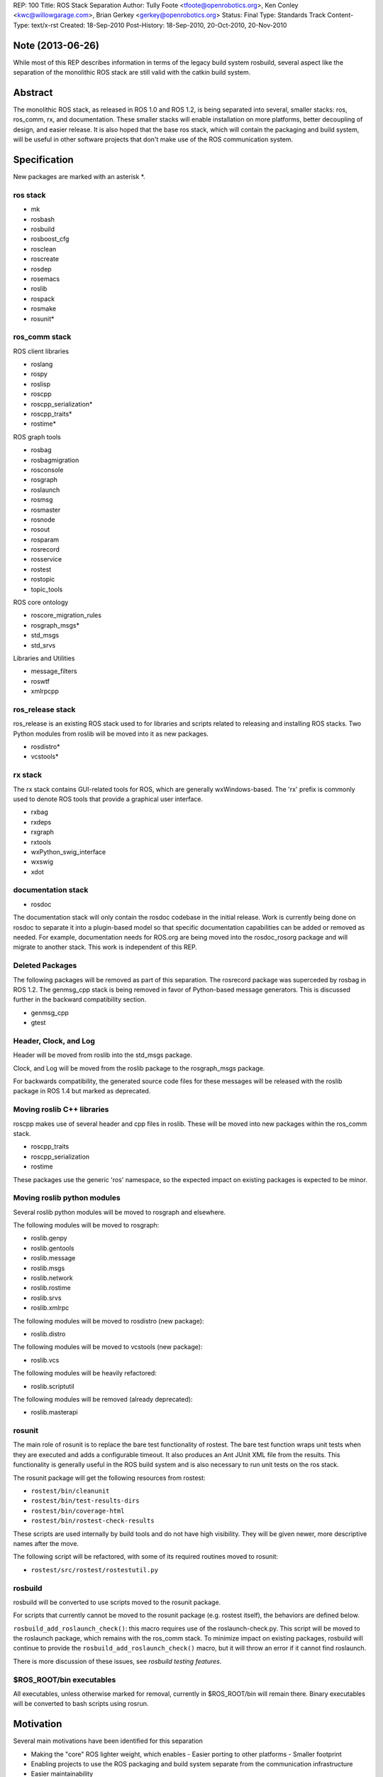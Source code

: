 REP: 100
Title: ROS Stack Separation
Author: Tully Foote <tfoote@openrobotics.org>, Ken Conley <kwc@willowgarage.com>, Brian Gerkey <gerkey@openrobotics.org>
Status: Final
Type: Standards Track
Content-Type: text/x-rst
Created: 18-Sep-2010
Post-History: 18-Sep-2010, 20-Oct-2010, 20-Nov-2010

Note (2013-06-26)
=================

While most of this REP describes information in terms of the legacy build system rosbuild, several aspect like the separation of the monolithic ROS stack are still valid with the catkin build system.

Abstract
========

The monolithic ROS stack, as released in ROS 1.0 and ROS 1.2, is being
separated into several, smaller stacks: ros, ros_comm, rx, and
documentation. These smaller stacks will enable installation on more
platforms, better decoupling of design, and easier release. It is also
hoped that the base ros stack, which will contain the packaging and
build system, will be useful in other software projects that don't
make use of the ROS communication system.

Specification
=============

New packages are marked with an asterisk \*.

ros stack
---------

- mk
- rosbash
- rosbuild
- rosboost_cfg
- rosclean
- roscreate
- rosdep
- rosemacs
- roslib
- rospack
- rosmake
- rosunit*

ros_comm stack
--------------

ROS client libraries

- roslang
- rospy
- roslisp
- roscpp
- roscpp_serialization*
- roscpp_traits*
- rostime*

ROS graph tools

- rosbag
- rosbagmigration
- rosconsole
- rosgraph
- roslaunch
- rosmsg
- rosmaster
- rosnode
- rosout
- rosparam
- rosrecord
- rosservice
- rostest
- rostopic
- topic_tools

ROS core ontology

- roscore_migration_rules
- rosgraph_msgs*
- std_msgs
- std_srvs

Libraries and Utilities

- message_filters
- roswtf
- xmlrpcpp

ros_release stack
-----------------

ros_release is an existing ROS stack used to for libraries and scripts
related to releasing and installing ROS stacks.  Two Python modules
from roslib will be moved into it as new packages.

- rosdistro*
- vcstools*


rx stack
--------

The rx stack contains GUI-related tools for ROS, which are generally
wxWindows-based. The 'rx' prefix is commonly used to denote ROS tools
that provide a graphical user interface.

- rxbag
- rxdeps
- rxgraph
- rxtools
- wxPython_swig_interface
- wxswig
- xdot

documentation stack
-------------------

- rosdoc

The documentation stack will only contain the rosdoc codebase in the
initial release.  Work is currently being done on rosdoc to separate
it into a plugin-based model so that specific documentation
capabilities can be added or removed as needed.  For example,
documentation needs for ROS.org are being moved into the rosdoc_rosorg
package and will migrate to another stack. This work is independent of
this REP.

Deleted Packages
----------------

The following packages will be removed as part of this separation. The
rosrecord package was superceded by rosbag in ROS 1.2. The genmsg_cpp
stack is being removed in favor of Python-based message
generators. This is discussed further in the backward compatibility
section.

- genmsg_cpp
- gtest

Header, Clock, and Log
----------------------

Header will be moved from roslib into the std_msgs package.

Clock, and Log will be moved from the roslib package to the
rosgraph_msgs package.

For backwards compatibility, the generated source
code files for these messages will be released with the roslib package
in ROS 1.4 but marked as deprecated.

Moving roslib C++ libraries
---------------------------

roscpp makes use of several header and cpp files in roslib.  These
will be moved into new packages within the ros_comm stack.

- roscpp_traits
- roscpp_serialization
- rostime

These packages use the generic 'ros' namespace, so the expected impact
on existing packages is expected to be minor.

Moving roslib python modules
----------------------------

Several roslib python modules will be moved to rosgraph and elsewhere. 

The following modules will be moved to rosgraph:

- roslib.genpy
- roslib.gentools
- roslib.message
- roslib.msgs
- roslib.network
- roslib.rostime
- roslib.srvs
- roslib.xmlrpc

The following modules will be moved to rosdistro (new package):

- roslib.distro

The following modules will be moved to vcstools (new package):

- roslib.vcs

The following modules will be heavily refactored:

- roslib.scriptutil

The following modules will be removed (already deprecated):

- roslib.masterapi

rosunit
-------

The main role of rosunit is to replace the bare test functionality of
rostest.  The bare test function wraps unit tests when they are
executed and adds a configurable timeout.  It also produces an Ant
JUnit XML file from the results.  This functionality is generally
useful in the ROS build system and is also necessary to run unit tests
on the ros stack.

The rosunit package will get the following resources from rostest:

- ``rostest/bin/cleanunit``
- ``rostest/bin/test-results-dirs``
- ``rostest/bin/coverage-html``
- ``rostest/bin/rostest-check-results``

These scripts are used internally by build tools and do not have high
visibility. They will be given newer, more descriptive names after the
move.

The following script will be refactored, with some of its required
routines moved to rosunit:

- ``rostest/src/rostest/rostestutil.py``

rosbuild
--------

rosbuild will be converted to use scripts moved to the rosunit package.

For scripts that currently cannot be moved to the rosunit package
(e.g. rostest itself), the behaviors are defined below.

``rosbuild_add_roslaunch_check()``: this macro requires use of the
roslaunch-check.py. This script will be moved to the roslaunch
package, which remains with the ros_comm stack. To minimize impact on
existing packages, rosbuild will continue to provide the
``rosbuild_add_roslaunch_check()`` macro, but it will throw an error if it
cannot find roslaunch.

There is more discussion of these issues, see `rosbuild testing
features`.


$ROS_ROOT/bin executables
-------------------------

All executables, unless otherwise marked for removal, currently in
$ROS_ROOT/bin will remain there.  Binary executables will be converted
to bash scripts using rosrun.

Motivation
==========

Several main motivations have been identified for this separation

- Making the "core" ROS lighter weight, which enables
  - Easier porting to other platforms
  - Smaller footprint 
- Enabling projects to use the ROS packaging and build system separate from the communication infrastructure
- Easier maintainability 
- Better decoupling of design interests between the packaging and communication architectures

Rationale
=========

rosbuild testing features
-------------------------

rosbuild explicitly uses the following packages:

- rosbuild
- rospack
- gtest
- roslib
- rostest

The use of rostest is an issue, because rostest will be in the ros_comm
stack, while rosbuild will be in the ros stack.  rosbuild uses the
following tools from rostest:

- (*) ``bin/rostest-check-results``
- (*) ``bin/test-results-dir``
- (*) ``bin/rostest-results``
- (*) ``bin/coverage-html``
- (+) ``bin/roslaunch-check.py``
- (\X) ``bin/rostest``

The tools marked (*) will be moved to the new rosunit package, but the
rest will remain in ros_comm packages.

Options for handling this separation include:

 1. Follow the ``rosbuild_add_roslaunch_check()`` model: leave everything where
    it is, and if ``bin/rostest`` isn't available, throw an error if the user calls
    any of ``rosbuild_add_gtest*()`` or ``rosbuild_add_pyunit*()``.
 2. Separate out the ``bin/rostest --bare`` behavior and put it somewhere lower,
    such as rosunit.

We have chosen to implement Option 2, as it is the better long term
solution. Conceptually, rosunit implements unit testing functionality,
and rostest implements integration testing functionality.  rosunit has
no graph dependencies, though it does make use of the roslaunch
process manager.  This will be resolved in the short term by copying
the process manager out of roslaunch.  In the future, we can envision
an implementation of roslaunch that does not depend on the graph and
could be used as a library for rosunit.


Header, Clock, and Log
----------------------

Three msg IDL files are currently stored in the roslib package as they
are common to all ROS client libraries. The roslib package must go
into the base ros stack as it contains many of the libraries used by
the package and build tools, but we wish to keep the ros stack
decoupled from client libraries issues.

The Clock and Log msg files are not considered to be user facing.
They are also specific to the ROS middleware implementation and would
pollute a more generic ontology like std_msgs.  The designation of a
new rosgraph_msgs package clearly associates these msg files as being
specific to representing state of the ROS graph.  We originally
intended to create a roslang_msgs package, but decided that a
rosgraph_msgs was a better categorization.  In the future, we might
add messages for the ROS Master state and other graph data.

The Header msg file is user facing and will go into std_msgs. It would
be preferable to be able to move the Header msg out of the ROS stacks
entirely, but that is out of scope for this proposal.

The impact of changing the location of these messages requires further
study.  The Header message is generally not referred to as
"roslib/Header", which will hopefully minimize the impact in the ROS
code base, despite it being commonly used. The Clock and Log messages
generally have limited use outside of ROS client libraries
(e.g. simulators, GUI tools), and will hopefully be easy to migrate.

Moving of roslib python modules
-------------------------------

The roslib libraries selected for moving are generally to support ROS
communication. Leaving them in the ros stack would create a coupling
between ros_comm and the ros stack that would make future development
difficult.  Moving of roslib python modules is expected to have low
external impact as these libraries are generally for internal use. It
is expected to have high impact internally as many tool make use of
these representations.

genmsg_cpp deletion
-------------------

The genmsg_cpp package currently lives at the root of the ROS
dependency tree so that it can be compiled before any messages are
generated. This design causes many problems, though the main one of
concern is that it introduces client-library-specific information in
the base ROS stack. In order to meet our goals of decoupling the ROS
packaging system from the ROS communication system, this
implementation artifact needs to be removed. Despite its name,
genmsg_cpp is no longer used for roscpp and only affects roslisp,
rosoct, and rosjava. The effect on these packages is described in the
Backwards Compatibility section.

Client libraries are instead expected to develop Python-based message
generators (e.g. rospy and roscpp) or dynamically convert the msg IDL
to code (e.g. roslua).

documentation stack
-------------------

The placement of the rosdoc package was considered for both the ros
and documentation stacks. The rosdoc tool is a generally useful tool
as it provides a mechanism for auto-generating documentation across a
ROS-package-based code base. Comparison to similar tools, like
javadoc, shows that these documentation tools are generally
distributed with the main system.

Thus, moving the rosdoc package to its own, separate "documentation"
stack does generate problems from a user perspective. In particular,
they may be confused that it is missing from the ros stack. This
concern is balanced by multiple motivations:

- rosdoc has heavy-weight dependencies (rxdeps, graphviz, doxygen,
  sphinx, latex).
- Future implementations of rosdoc will likely break it into multiple
  packages in a plugin model (e.g. rosdoc_sphinx, rosdoc_rosorg,
  etc...).
- The ROS Distribution system and packaging system can provide the
  documentation stack in common configurations.

Keeping $ROS_ROOT/bin executables
---------------------------------

The inclusion of ros_comm and rx executables with the ros stack is
unfortunate.  It does not significantly increase the size of the ros
stack as binary executables will be replaced with bash scripts, but it
does add non-functioning executables to a bare ros installation.

Our debian package system does not allow another ROS stack to build
into $ROS_ROOT/bin.  Work on a ROS install target (REP 102 [#REP102]_)
will hopefully provide a clean solution in the future.


Backwards Compatibility
=======================

This separation is expected to break the existing, experimental rosoct
and rosjava libraries due to the removal of the genmsg_cpp removal.

The roslisp message generator is currently implemented in genmsg_cpp,
but is in the process of being converted to the Python-based approach.

For additional backwards compatibility, libraries for msg handling as
well as core msg types (Header, Log, and Clock) will be left in the
roslib package for the ROS 1.4 release. These will be marked as
deprecated and removed in the ROS 1.5 release.

Scheduling
==========

Early planning and cleanup for this separation went into the ROS 1.2
release, including rewriting the roscpp message generator in
Python. For the ROS 1.4 release, the rx and documentation stacks are
expected to be cleanly separated. For reasons discussed above, clean
separation of the ros and ros_comm stacks are not expected for the ROS
1.4 release. In particular, the changes related to 'moving of roslib
Python modules' is not expected to be fully completed by the ROS 1.4
release due to the difficulty in moving and renaming Python modules.

All preference will be given to maintaining a stable system over the
separation. Although it is desirable to have a perfectly clean
separation, the majority of our design goals even if this is not
achieved in the ROS 1.4 release.

References
==========

.. [#REP102] REP 102
   (https://ros.org/reps/rep-0102.html)


Copyright
=========

This document has been placed in the public domain.



..
   Local Variables:
   mode: indented-text
   indent-tabs-mode: nil
   sentence-end-double-space: t
   fill-column: 70
   coding: utf-8
   End:
